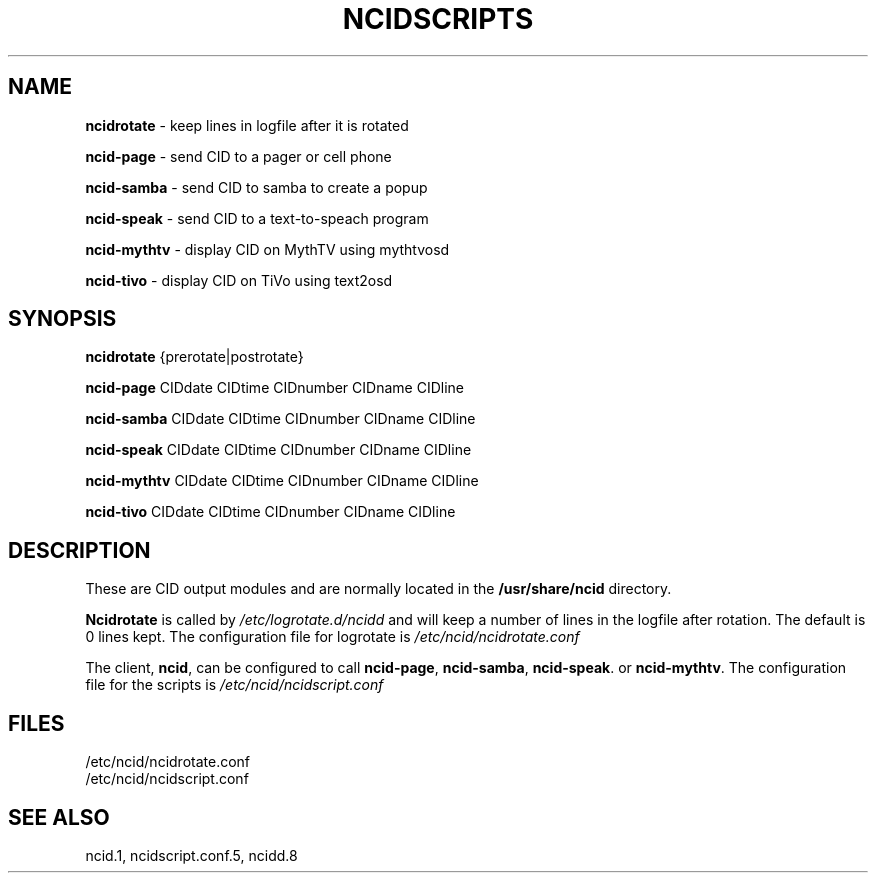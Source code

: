 .\" %W% %G%
.TH NCIDSCRIPTS 1
.SH NAME
.B ncidrotate\^
- keep lines in logfile after it is rotated
.PP
.B ncid-page\^
- send CID to a pager or cell phone
.PP
.B ncid-samba\^
- send CID to samba to create a popup
.PP
.B ncid-speak\^
- send CID to a text-to-speach program
.PP
.B ncid-mythtv\^
- display CID on MythTV using mythtvosd
.PP
.B ncid-tivo\^
- display CID on TiVo using text2osd
.SH SYNOPSIS
.B ncidrotate\^
{prerotate|postrotate}
.PP
.B ncid-page\^
CIDdate CIDtime CIDnumber CIDname CIDline
.PP
.B ncid-samba\^
CIDdate CIDtime CIDnumber CIDname CIDline
.PP
.B ncid-speak\^
CIDdate CIDtime CIDnumber CIDname CIDline
.PP
.B ncid-mythtv\^
CIDdate CIDtime CIDnumber CIDname CIDline
.PP
.B ncid-tivo\^
CIDdate CIDtime CIDnumber CIDname CIDline
.SH DESCRIPTION
These are CID output modules and are normally located in the
.BR /usr/share/ncid
directory.
.PP
.B Ncidrotate
is called by
.I /etc/logrotate.d/ncidd
and will keep a number of lines in the logfile after rotation.
The default is 0 lines kept.  The configuration file for
logrotate is
.I /etc/ncid/ncidrotate.conf
.PP
The client,
.BR ncid ,
can be configured to call
.BR ncid-page ,
.BR ncid-samba ,
.BR ncid-speak .
or
.BR ncid-mythtv .
The configuration file for the scripts is
.I /etc/ncid/ncidscript.conf
.PD
.SH FILES
/etc/ncid/ncidrotate.conf
.br
/etc/ncid/ncidscript.conf
.SH SEE ALSO
ncid.1,
ncidscript.conf.5,
ncidd.8
